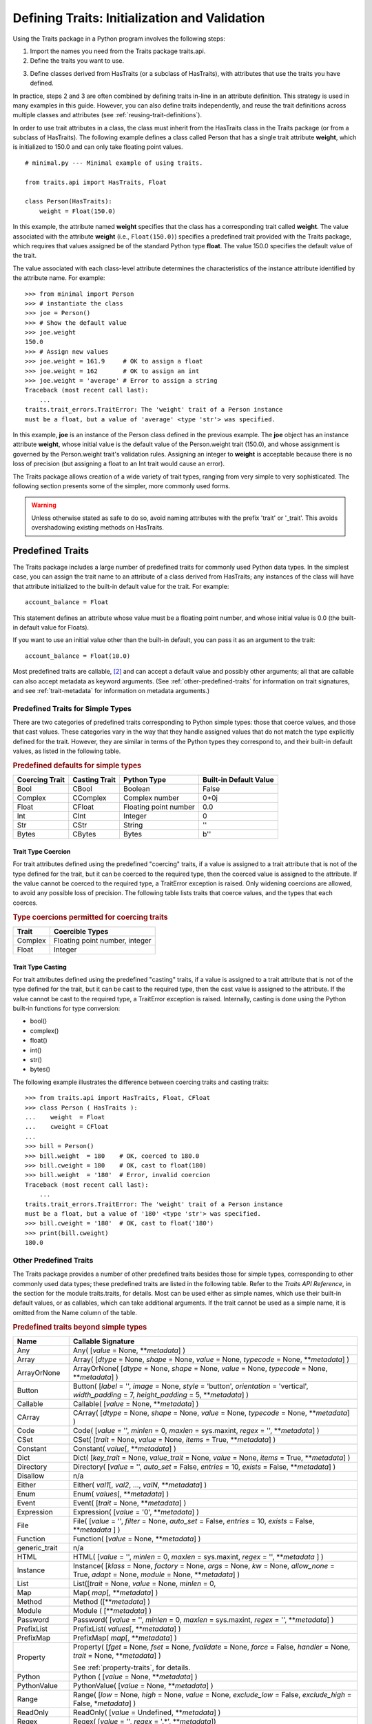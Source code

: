 .. index:: validation, using traits

.. _defining-traits-initialization-and-validation:

==============================================
Defining Traits: Initialization and Validation
==============================================

Using the Traits package in a Python program involves the following steps:

.. index:: importing Traits names, traits.api; importing from

1. Import the names you need from the Traits package traits.api.

2. Define the traits you want to use.

.. index:: HasTraits class

3. Define classes derived from HasTraits (or a subclass of HasTraits), with
   attributes that use the traits you have defined.

In practice, steps 2 and 3 are often combined by defining traits in-line
in an attribute definition. This strategy is used in many examples in this
guide. However, you can also define traits independently, and reuse the trait
definitions across multiple classes and attributes (see
:ref:`reusing-trait-definitions`).

In order to use trait attributes in a class, the class must inherit from the
HasTraits class in the Traits package (or from a subclass of HasTraits). The
following example defines a class called Person that has a single trait
attribute **weight**, which is initialized to 150.0 and can only take floating
point values.

.. index::
   single: examples; minimal

::

    # minimal.py --- Minimal example of using traits.

    from traits.api import HasTraits, Float

    class Person(HasTraits):
        weight = Float(150.0)

.. index:: attribute definition

In this example, the attribute named **weight** specifies that the class has a
corresponding trait called **weight**. The value associated with the attribute
**weight** (i.e., ``Float(150.0)``) specifies a predefined trait provided with
the Traits package, which requires that values assigned be of the standard
Python type **float**. The value 150.0 specifies the default value of the
trait.

The value associated with each class-level attribute determines the
characteristics of the instance attribute identified by the attribute name.
For example::

    >>> from minimal import Person
    >>> # instantiate the class
    >>> joe = Person()
    >>> # Show the default value
    >>> joe.weight
    150.0
    >>> # Assign new values
    >>> joe.weight = 161.9     # OK to assign a float
    >>> joe.weight = 162       # OK to assign an int
    >>> joe.weight = 'average' # Error to assign a string
    Traceback (most recent call last):
        ...
    traits.trait_errors.TraitError: The 'weight' trait of a Person instance
    must be a float, but a value of 'average' <type 'str'> was specified.

In this example, **joe** is an instance of the Person class defined in the
previous example. The **joe** object has an instance attribute **weight**,
whose initial value is the default value of the Person.weight trait (150.0),
and whose assignment is governed by the Person.weight trait's validation
rules. Assigning an integer to **weight** is acceptable because there is no
loss of precision (but assigning a float to an Int trait would cause an error).

The Traits package allows creation of a wide variety of trait types, ranging
from very simple to very sophisticated. The following section presents some of
the simpler, more commonly used forms.

.. warning:: Unless otherwise stated as safe to do so, avoid naming
   attributes with the prefix 'trait' or '_trait'. This avoids overshadowing
   existing methods on HasTraits.

.. index:: predefined traits

.. _predefined-traits:

Predefined Traits
-----------------
The Traits package includes a large number of predefined traits for commonly
used Python data types. In the simplest case, you can assign the trait name
to an attribute of a class derived from HasTraits; any instances of the class
will have that attribute initialized to the built-in default value for the
trait. For example::

    account_balance = Float

This statement defines an attribute whose value must be a floating point
number, and whose initial value is 0.0 (the built-in default value for Floats).

If you want to use an initial value other than the built-in default, you can
pass it as an argument to the trait::

    account_balance = Float(10.0)

Most predefined traits are callable, [2]_ and can accept a default value and
possibly other arguments; all that are callable can also accept metadata as
keyword arguments. (See :ref:`other-predefined-traits` for information on trait
signatures, and see :ref:`trait-metadata` for information on metadata
arguments.)

.. index:: simple types

.. _predefined-traits-for-simple-types:

Predefined Traits for Simple Types
``````````````````````````````````
There are two categories of predefined traits corresponding to Python simple
types: those that coerce values, and those that cast values. These categories
vary in the way that they handle assigned values that do not match the type
explicitly defined for the trait. However, they are similar in terms of the
Python types they correspond to, and their built-in default values, as listed
in the following table.

.. index::
   pair: types; casting
   pair: types; coercing
   pair: type; string
.. index:: Boolean type, Bool trait, CBool trait, Complex trait, CComplex trait
.. index:: Float trait, CFloat trait, Int trait, CInt trait
.. index:: integer type, floating point number type, complex number type
.. index:: Str trait, CStr trait, Bytes trait, CBytes trait

.. _predefined-defaults-for-simple-types-table:

.. rubric:: Predefined defaults for simple types

============== ============= ====================== ======================
Coercing Trait Casting Trait Python Type            Built-in Default Value
============== ============= ====================== ======================
Bool           CBool         Boolean                False
Complex        CComplex      Complex number         0+0j
Float          CFloat        Floating point number  0.0
Int            CInt          Integer                0
Str            CStr          String                 ''
Bytes          CBytes        Bytes                  b''
============== ============= ====================== ======================

.. index::
   pair: types; coercing

.. _trait-type-coercion:

Trait Type Coercion
:::::::::::::::::::
For trait attributes defined using the predefined "coercing"
traits, if a value is assigned to a trait attribute that is not of the type
defined for the trait, but it can be coerced to the required type, then the
coerced value is assigned to the attribute. If the value cannot be coerced to
the required type, a TraitError exception is raised. Only widening coercions
are allowed, to avoid any possible loss of precision. The following table
lists traits that coerce values, and the types that each coerces.

.. index::
   pair: types; coercing

.. _type-coercions-permitted-for-coercing-traits-table:

.. rubric:: Type coercions permitted for coercing traits

============= ===========================================
Trait         Coercible Types
============= ===========================================
Complex       Floating point number, integer
Float         Integer
============= ===========================================

.. index::
   pair: types; casting

.. _trait-type-casting:

Trait Type Casting
::::::::::::::::::
For trait attributes defined using the predefined "casting"
traits, if a value is assigned to a trait attribute that is not of the type
defined for the trait, but it can be cast to the required type, then the cast
value is assigned to the attribute. If the value cannot be cast to the required
type, a TraitError exception is raised. Internally, casting is done using the
Python built-in functions for type conversion:

* bool()
* complex()
* float()
* int()
* str()
* bytes()

.. index::
   single: examples; coercing vs. casting

The following example illustrates the difference between coercing traits and
casting traits::

    >>> from traits.api import HasTraits, Float, CFloat
    >>> class Person ( HasTraits ):
    ...    weight  = Float
    ...    cweight = CFloat
    ...
    >>> bill = Person()
    >>> bill.weight  = 180    # OK, coerced to 180.0
    >>> bill.cweight = 180    # OK, cast to float(180)
    >>> bill.weight  = '180'  # Error, invalid coercion
    Traceback (most recent call last):
        ...
    traits.trait_errors.TraitError: The 'weight' trait of a Person instance
    must be a float, but a value of '180' <type 'str'> was specified.
    >>> bill.cweight = '180'  # OK, cast to float('180')
    >>> print(bill.cweight)
    180.0


.. _other-predefined-traits:

Other Predefined Traits
```````````````````````
The Traits package provides a number of other predefined traits besides those
for simple types, corresponding to other commonly used data types; these
predefined traits are listed in the following table. Refer to  the
*Traits API Reference*, in the section for the module traits.traits,
for details. Most can be used either as simple names, which use their built-in
default values, or as callables, which can take additional arguments. If the
trait cannot be used as a simple name, it is omitted from the Name column of
the table.

.. index:: Any(), Array(), Button(), Callable(), CArray(), Code()
.. index:: CSet(), Constant(), Dict()
.. index:: Directory(), Disallow, Either(), Enum()
.. index:: Event(), Expression(), false, File()
.. index:: Instance(), List(), Method(), Module()
.. index:: Password(), Property(), Python()
.. index:: PythonValue(), Range(), ReadOnly(), Regex()
.. index:: Set() String(), This,
.. index:: ToolbarButton(), true, Tuple(), Type()
.. index:: undefined, UUID(), ValidatedTuple(), WeakRef()

.. _predefined-traits-beyond-simple-types-table:

.. rubric:: Predefined traits beyond simple types

+------------------+----------------------------------------------------------+
| Name             | Callable Signature                                       |
+==================+==========================================================+
| Any              | Any( [*value* = None, \*\*\ *metadata*] )                |
+------------------+----------------------------------------------------------+
| Array            | Array( [*dtype* = None, *shape* = None, *value* = None,  |
|                  | *typecode* = None, \*\*\ *metadata*] )                   |
+------------------+----------------------------------------------------------+
| ArrayOrNone      | ArrayOrNone( [*dtype* = None, *shape* = None,            |
|                  | *value* = None, *typecode* = None, \*\*\ *metadata*] )   |
+------------------+----------------------------------------------------------+
| Button           | Button( [*label* = '', *image* = None, *style* =         |
|                  | 'button', *orientation* = 'vertical', *width_padding* =  |
|                  | 7, *height_padding* = 5, \*\*\ *metadata*] )             |
+------------------+----------------------------------------------------------+
| Callable         | Callable( [*value* = None, \*\*\ *metadata*] )           |
+------------------+----------------------------------------------------------+
| CArray           | CArray( [*dtype* = None, *shape* = None, *value* = None, |
|                  | *typecode* = None, \*\*\ *metadata*] )                   |
+------------------+----------------------------------------------------------+
| Code             | Code( [*value* = '', *minlen* = 0, *maxlen* = sys.maxint,|
|                  | *regex* = '', \*\*\ *metadata*] )                        |
+------------------+----------------------------------------------------------+
| CSet             | CSet( [*trait* = None, *value* = None, *items* = True,   |
|                  | \*\*\ *metadata*] )                                      |
+------------------+----------------------------------------------------------+
| Constant         | Constant( *value*\ [, \*\*\ *metadata*] )                |
+------------------+----------------------------------------------------------+
| Dict             | Dict( [*key_trait* = None, *value_trait* = None,         |
|                  | *value* = None, *items* = True, \*\*\ *metadata*] )      |
+------------------+----------------------------------------------------------+
| Directory        | Directory( [*value* = '', *auto_set* = False, *entries* =|
|                  | 10, *exists* = False, \*\*\ *metadata*] )                |
+------------------+----------------------------------------------------------+
| Disallow         | n/a                                                      |
+------------------+----------------------------------------------------------+
| Either           | Either( *val1*\ [, *val2*, ..., *valN*,                  |
|                  | \*\*\ *metadata*] )                                      |
+------------------+----------------------------------------------------------+
| Enum             | Enum( *values*\ [, \*\*\ *metadata*] )                   |
+------------------+----------------------------------------------------------+
| Event            | Event( [*trait* = None, \*\*\ *metadata*] )              |
+------------------+----------------------------------------------------------+
| Expression       | Expression( [*value* = '0', \*\*\ *metadata*] )          |
+------------------+----------------------------------------------------------+
| File             | File( [*value* = '', *filter* = None, *auto_set* = False,|
|                  | *entries* = 10, *exists* = False,  \*\*\ *metadata* ] )  |
+------------------+----------------------------------------------------------+
| Function         | Function( [*value* = None, \*\*\ *metadata*] )           |
+------------------+----------------------------------------------------------+
| generic_trait    | n/a                                                      |
+------------------+----------------------------------------------------------+
| HTML             | HTML( [*value* = '', *minlen* = 0, *maxlen* = sys.maxint,|
|                  | *regex* = '',  \*\*\ *metadata* ] )                      |
+------------------+----------------------------------------------------------+
| Instance         | Instance( [*klass* = None, *factory* = None, *args* =    |
|                  | None, *kw* = None, *allow_none* = True, *adapt* = None,  |
|                  | *module* = None, \*\*\ *metadata*] )                     |
+------------------+----------------------------------------------------------+
| List             | List([*trait* = None, *value* = None, *minlen* = 0,      |
+------------------+----------------------------------------------------------+
| Map              | Map( *map*\ [, \*\*\ *metadata*] )                       |
+------------------+----------------------------------------------------------+
| Method           | Method ([\*\*\ *metadata*] )                             |
+------------------+----------------------------------------------------------+
| Module           | Module ( [\*\*\ *metadata*] )                            |
+------------------+----------------------------------------------------------+
| Password         | Password( [*value* = '', *minlen* = 0, *maxlen* =        |
|                  | sys.maxint, *regex* = '', \*\*\ *metadata*] )            |
+------------------+----------------------------------------------------------+
| PrefixList       | PrefixList( *values*\ [, \*\*\ *metadata*] )             |
+------------------+----------------------------------------------------------+
| PrefixMap        | PrefixMap( *map*\ [, \*\*\ *metadata*] )                 |
+------------------+----------------------------------------------------------+
| Property         | Property( [*fget* = None, *fset* = None, *fvalidate* =   |
|                  | None, *force* = False, *handler* = None, *trait* = None, |
|                  | \*\*\ *metadata*] )                                      |
|                  |                                                          |
|                  | See :ref:`property-traits`, for details.                 |
+------------------+----------------------------------------------------------+
| Python           | Python ( [*value* = None, \*\*\ *metadata*] )            |
+------------------+----------------------------------------------------------+
| PythonValue      | PythonValue( [*value* = None, \*\*\ *metadata*] )        |
+------------------+----------------------------------------------------------+
| Range            | Range( [*low* = None, *high* = None, *value* = None,     |
|                  | *exclude_low* = False, *exclude_high* = False,           |
|                  | \*\ *metadata*] )                                        |
+------------------+----------------------------------------------------------+
| ReadOnly         | ReadOnly( [*value* = Undefined, \*\*\ *metadata*] )      |
+------------------+----------------------------------------------------------+
| Regex            | Regex( [*value* = '', *regex* = '.\*', \*\*\ *metadata*])|
+------------------+----------------------------------------------------------+
| self             | n/a                                                      |
+------------------+----------------------------------------------------------+
| Set              | Set( [*trait* = None, *value* = None, *items* = True,    |
|                  | \*\*\ *metadata*] )                                      |
+------------------+----------------------------------------------------------+
| String           | String( [*value* = '', *minlen* = 0, *maxlen* =          |
|                  | sys.maxint, *regex* = '', \*\*\ *metadata*] )            |
+------------------+----------------------------------------------------------+
| Subclass         | Subclass( [*value* = None, *klass* = None, *allow_none* =|
|                  | True, \*\*\ *metadata*] )                                |
+------------------+----------------------------------------------------------+
| This             | n/a                                                      |
+------------------+----------------------------------------------------------+
| ToolbarButton    | ToolbarButton( [*label* = '', *image* = None, *style* =  |
|                  | 'toolbar', *orientation* = 'vertical', *width_padding* = |
|                  | 2, *height_padding* = 2, \*\*\ *metadata*] )             |
+------------------+----------------------------------------------------------+
| Tuple            | Tuple( [\*\ *traits*, \*\*\ *metadata*] )                |
+------------------+----------------------------------------------------------+
| Type             | Type( [*value* = None, *klass* = None, *allow_none* =    |
|                  | True, \*\*\ *metadata*] )                                |
+------------------+----------------------------------------------------------+
| Union            | Union( *val1*\ [, *val2*, ..., *valN*,                   |
|                  | \*\*\ *metadata*] )                                      |
+------------------+----------------------------------------------------------+
| UUID [3]_        | UUID( [\*\*\ *metadata*] )                               |
+------------------+----------------------------------------------------------+
| ValidatedTuple   | ValidatedTuple( [\*\ *traits*, *fvalidate* = None,       |
|                  | *fvalidate_info* = '' , \*\*\ *metadata*] )              |
+------------------+----------------------------------------------------------+
| WeakRef          | WeakRef( [*klass* = 'traits.HasTraits',                  |
|                  | *allow_none* = False, *adapt* = 'yes', \*\*\ *metadata*])|
+------------------+----------------------------------------------------------+

.. index:: This trait, self trait

.. _this-and-self:

This and self
:::::::::::::
A couple of predefined traits that merit special explanation are This and
**self**. They are intended for attributes whose values must be of the same
class (or a subclass) as the enclosing class. The default value of This is
None; the default value of **self** is the object containing the attribute.

.. index::
   pair: This trait; examples

The following is an example of using This::

    # this.py --- Example of This predefined trait

    from traits.api import HasTraits, This

    class Employee(HasTraits):
        manager = This

This example defines an Employee class, which has a **manager** trait
attribute, which accepts only other Employee instances as its value. It might
be more intuitive to write the following::

    # bad_self_ref.py --- Non-working example with self- referencing
    #                     class definition
    from traits.api import HasTraits, Instance
    class Employee(HasTraits):
        manager = Instance(Employee)

However, the Employee class is not fully defined at the time that the
**manager** attribute is defined. Handling this common design pattern is the
main reason for providing the This trait.

Note that if a trait attribute is defined using This on one class and is
referenced on an instance of a subclass, the This trait verifies values based
on the class on which it was defined. For example::

    >>> from traits.api import HasTraits, This
    >>> class Employee(HasTraits):
    ...    manager = This
    ...
    >>> class Executive(Employee):
    ...  pass
    ...
    >>> fred = Employee()
    >>> mary = Executive()
    >>> # The following is OK, because fred's manager can be an
    >>> # instance of Employee or any subclass.
    >>> fred.manager = mary
    >>> # This is also OK, because mary's manager can be an Employee
    >>> mary.manager = fred

.. index:: Map trait

.. _map:

Map
:::
The map trait ensures that the value assigned to a trait attribute
is a key of a specified dictionary, and also assigns the dictionary
value corresponding to that key to a shadow attribute.

.. index::
   pair: Map trait; examples

The following is an example of using Map::

    # map.py --- Example of Map predefined trait

    from traits.api import HasTraits, Map

    class Person(HasTraits):
        married = Map({'yes': 1, 'no': 0 }, default_value="yes")

This example defines a Person class which has a **married** trait
attribute which accepts values "yes" and "no". The default value
is set to "yes". The name of the shadow attribute is the name of
the Map attribute followed by an underscore, i.e ``married_``
Instantiating the class produces the following::

    >>> from traits.api import HasTraits, Map
    >>> bob = Person()
    >>> print(bob.married)
    yes
    >>> print(bob.married_)
    1

.. index:: PrefixMap trait

.. _prefixmap:

PrefixMap
:::::::::
Like Map, PrefixMap is created using a dictionary, but in this
case, the keys of the dictionary must be strings. Like PrefixList,
a string *v* is a valid value for the trait attribute if it is a prefix of
one and only one key *k* in the dictionary. The actual values assigned to
the trait attribute is *k*, and its corresponding mapped attribute is map[*k*].

.. index::
   pair: PrefixMap trait; examples

The following is an example of using PrefixMap::

    # prefixmap.py --- Example of PrefixMap predefined trait

    from traits.api import HasTraits, PrefixMap

    class Person(HasTraits):
        married = PrefixMap({'yes': 1, 'no': 0 }, default_value="yes")

This example defines a Person class which has a **married** trait
attribute which accepts values "yes" and "no" or any unique
prefix. The default value is set to "yes". The name of the shadow attribute
is the name of the PrefixMap attribute followed by an underscore, i.e ``married_``
Instantiating the class produces the following::

    >>> bob = Person()
    >>> print(bob.married)
    yes
    >>> print(bob.married_)
    1
    >>> bob.married = "n" # Setting a prefix
    >>> print(bob.married)
    no
    >>> print(bob.married_)
    0

.. index:: PrefixList trait

.. _prefixlist:

PrefixList
::::::::::
Ensures that a value assigned to the attribute is a member of a list of
specified string values, or is a unique prefix of one of those values.
The values that can be assigned to a trait attribute of type PrefixList
is the set of all strings supplied to the PrefixList constructor, as well
as any unique prefix of those strings. The actual value assigned to the
trait is limited to the set of complete strings assigned to the
PrefixList constructor.

.. index::
   pair: PrefixList trait; examples

The following is an example of using PrefixList::

    # prefixlist.py --- Example of PrefixList predefined trait

    from traits.api import HasTraits, PrefixList

    class Person(HasTraits):
        married = PrefixList(["yes", "no"])

This example defines a Person class which has a **married** trait
attribute which accepts values "yes" and "no" or any unique
prefix. Instantiating the class produces the following::

    >>> bob = Person()
    >>> print(bob.married)
    yes
    >>> bob.married = "n" # Setting a prefix
    >>> print(bob.married)
    no

.. index:: Either trait

.. _either:

Either
::::::
Another predefined trait that merits special explanation is Either. The
Either trait is intended for attributes that may take a value of more than
a single trait type, including None. The default value of Either is None, even
if None is not one of the types the user explicitly defines in the constructor,
but a different default value can be provided using the ``default`` argument.

.. index::
   pair: Either trait; examples

The following is an example of using Either::

    # either.py --- Example of Either predefined trait

    from traits.api import HasTraits, Either, Str

    class Employee(HasTraits):
        manager_name = Either(Str, None)

This example defines an Employee class, which has a **manager_name** trait
attribute, which accepts either an Str instance or None as its value, and
will raise a TraitError if a value of any other type is assigned. For example::

    >>> from traits.api import HasTraits, Either, Str
    >>> class Employee(HasTraits):
    ...     manager_name = Either(Str, None)
    ...
    >>> steven = Employee(manager_name="Jenni")
    >>> # Here steven's manager is named "Jenni"
    >>> steven.manager_name
    'Jenni'
    >>> eric = Employee(manager_name=None)
    >>> # Eric is the boss, so he has no manager.
    >>> eric.manager_name is None
    True
    >>> # Assigning a value that is neither a string nor None will fail.
    >>> steven.manager_name = 5
    traits.trait_errors.TraitError: The 'manager_name' trait of an Employee instance must be a string or None, but a value of 5 <type 'int'> was specified.

.. index:: Union trait

.. _union:

Union
::::::
The Union trait accepts a value that is considered valid by at least one
of the traits in its definition. It is a simpler and therefore less error-prone
alternative to the `Either` trait, which allows more complex constructs and
may sometimes exhibit mysterious validation behaviour. The Union trait however,
validates the value assigned to it against each of the traits in its definition
in the order they are defined. Union only accepts trait types or trait type
instances or None in its definition. Prefer to use Union over `Either` to
remain future proof.

.. index::
   pair: Union trait; examples

The following is an example of using Union::

    # union.py --- Example of Union predefined trait

    from traits.api import HasTraits, Union, Int, Float, Instance

    class Salary(HasTraits):
        basic = Float
        bonus = Float

    class Employee(HasTraits):
        manager_name = Union(Str, None)
        pay = Union(Instance(Salary), Float)

This example defines an Employee class, which has a **manager_name** trait
attribute, which accepts either an Str instance or None as its value, a
**salary** trait that accepts an instance of Salary or Float and will raise a
TraitError if a value of any other type is assigned. For example::

    >>> from traits.api import HasTraits, Either, Str
    >>> class Employee(HasTraits):
    ...     manager_name = Union(Str, None)
    ...
    >>> steven = Employee(manager_name="Jenni")
    >>> # Here steven's manager is named "Jenni"
    >>> # Assigning a value that is neither a string nor None will fail.
    >>> steven.manager_name = 5
    traits.trait_errors.TraitError: The 'manager_name' trait of an Employee instance must be a string or a None type, but a value of 5 <class 'int'> was specified.

The following example illustrates the difference between `Either` and `Union`::

    >>> from traits.api import HasTraits, Either, Union, Str
    >>> class IntegerClass(HasTraits):
    ...     primes = Either([2], None, {'3':6}, 5, 7, 11)
    ...
    >>> i = IntegerClass(primes=2) # Acceptable value, no error
    >>> i = IntegerClass(primes=4)
    traits.trait_errors.TraitError: The 'primes' trait of an IntegerClass instance must be 2 or None or 5 or 7 or 11 or '3', but a value of 4 <class 'int'> was specified.
    >>>
    >>> # But Union does not allow such declarations.
    >>> class IntegerClass(HasTraits):
    ...     primes = Union([2], None, {'3':6}, 5, 7, 11)
    ValueError: Union trait declaration expects a trait type or an instance of trait type or None, but got [2] instead


.. _migration_either_to_union:

.. rubric:: Migration from Either to Union

* Static default values are defined on Union via the **default_value**
  attribute, whereas Either uses the **default** attribute. The naming of
  **default_value** is consistent with other trait types.
  For example::

      Either(None, Str(), default="unknown")

  would be changed to::

      Union(None, Str(), default_value="unknown")

* If a default value is not defined, Union uses the default value from the
  first trait in its definition, whereas Either uses None.

  For example::

      Either(Int(), Float())

  has a default value of None. However None is not one of the allowed values.
  If the trait is later set to None from a non-None value, a validation error
  will occur.

  If the trait definition is changed to::

      Union(Int(), Float())

  Then the default value will be 0, which is the default value of the first
  trait.

  To keep None as the default, one could add None as the first item::

      Union(None, Int(), Float())

  With this, None also becomes one of the allowed values.

.. index:: multiple values, defining trait with

.. _list-of-possibl-values:

List of Possible Values
:::::::::::::::::::::::
You can define a trait whose possible values include disparate types. To do
this, use the predefined Enum trait, and pass it a list of all possible values.
The values must all be of simple Python data types, such as strings, integers,
and floats, but they do not have to be all of the same type. This list of
values can be a typical parameter list, an explicit (bracketed) list, or a
variable whose type is list. The first item in the list is used as the default
value.

.. index:: examples; list of values

A trait defined in this fashion can accept only values that are contained in
the list of permitted values. The default value is the first value specified;
it is also a valid value for assignment.
::

    >>> from traits.api import Enum, HasTraits, Str
    >>> class InventoryItem(HasTraits):
    ...    name  = Str # String value, default is ''
    ...    stock = Enum(None, 0, 1, 2, 3, 'many')
    ...            # Enumerated list, default value is
    ...            #'None'
    ...
    >>> hats = InventoryItem()
    >>> hats.name = 'Stetson'

    >>> print('%s: %s' % (hats.name, hats.stock))
    Stetson: None

    >>> hats.stock = 2      # OK
    >>> hats.stock = 'many' # OK
    >>> hats.stock = 4      # Error, value is not in \
    >>>                     # permitted list
    Traceback (most recent call last):
        ...
    traits.trait_errors.TraitError: The 'stock' trait of an InventoryItem
    instance must be None or 0 or 1 or 2 or 3 or 'many', but a value of 4
    <type 'int'> was specified.


This defines an :py:class:`InventoryItem` class, with two trait attributes,
**name**, and **stock**. The name attribute is simply a string. The **stock**
attribute has an initial value of None, and can be assigned the values None, 0,
1, 2, 3, and 'many'. The example then creates an instance of the InventoryItem
class named **hats**, and assigns values to its attributes.

When the list of possible values can change during the lifetime of the object,
one can specify **another trait** that holds the list of possible values::

    >>> from traits.api import Enum, HasTraits, List
    >>> class InventoryItem(HasTraits):
    ...    possible_stock_states = List([None, 0, 1, 2, 3, 'many'])
    ...    stock = Enum(0, values="possible_stock_states")
    ...            # Enumerated list, default value is 0. The list of
    ...            # allowed values is whatever possible_stock_states holds
    ...

    >>> hats = InventoryItem()
    >>> hats.stock
    0
    >>> hats.stock = 2      # OK
    >>> hats.stock = 4      # TraitError like above
    Traceback (most recent call last):
        ...
    traits.trait_errors.TraitError: The 'stock' trait of an InventoryItem
    instance must be None or 0 or 1 or 2 or 3 or 'many', but a value of 4
    <type 'int'> was specified.

    >>> hats.possible_stock_states.append(4)  # Add 4 to list of allowed values
    >>> hats.stock = 4      # OK


.. index:: metadata attributes; on traits

.. _trait-metadata:

Trait Metadata
--------------
Trait objects can contain metadata attributes, which fall into three categories:

* Internal attributes, which you can query but not set.
* Recognized attributes, which you can set to determine the behavior of the
  trait.
* Arbitrary attributes, which you can use for your own purposes.

You can specify values for recognized or arbitrary metadata attributes by
passing them as keyword arguments to callable traits. The value of each
keyword argument becomes bound to the resulting trait object as the value
of an attribute having the same name as the keyword.

.. index:: metadata attributes; internal

.. _internal-metadata-attributes:

Internal Metadata Attributes
````````````````````````````
The following metadata attributes are used internally by the Traits package,
and can be queried:

.. index:: array metadata attribute, default metadata attribute
.. index:: default_kind metadata attribute, delegate; metadata attribute
.. index:: inner_traits metadata attribute, parent metadata attribute
.. index:: prefix metadata attribute, trait_type metadata attribute
.. index:: type metadata attribute

* **array**: Indicates whether the trait is an array.
* **default**: Returns the default value for the trait, if known; otherwise it
  returns Undefined.
* **default_kind**: Returns a string describing the type of value returned by
  the default attribute for the trait. The possible values are:

  * ``value``: The default attribute returns the actual default value.
  * ``list``: A copy of the list default value.
  * ``dict``: A copy of the dictionary default value.
  * ``self``: The default value is the object the trait is bound to; the
    **default** attribute returns Undefined.
  * ``factory``: The default value is created by calling a factory; the
    **default** attribute returns Undefined.
  * ``method``: The default value is created by calling a method on the object
    the trait is bound to; the **default** attribute returns Undefined.

* **delegate**: The name of the attribute on this object that references the
  object that this object delegates to.
* **inner_traits**: Returns a tuple containing the "inner" traits
  for the trait. For most traits, this is empty, but for List and Dict traits,
  it contains the traits that define the items in the list or the keys and
  values in the dictionary.
* **parent**: The trait from which this one is derived.
* **prefix**: A prefix or substitution applied to the delegate attribute.
  See :ref:`deferring-traits` for details.
* **trait_type**: Returns the type of the trait, which is typically a handler
  derived from TraitType.
* **type**: One of the following, depending on the nature of the trait:

  * ``constant``
  * ``delegate``
  * ``event``
  * ``property``
  * ``trait``

.. index:: recognized metadata attributes, metadata attributes; recognized

.. _recognized-metadata-attributes:

Recognized Metadata Attributes
``````````````````````````````
The following metadata attributes are not predefined, but are recognized by
HasTraits objects:

.. index:: desc metadata attribute, editor metadata attribute
.. index:: label; metadata attribute, comparison_mode metadata attribute
.. index:: transient metadata attribute

* **desc**: A string describing the intended meaning of the trait. It is used
  in exception messages and fly-over help in user interface trait editors.
* **editor**: Specifies an instance of a subclass of TraitEditor to use when
  creating a user interface editor for the trait. Refer to the
  `TraitsUI User Manual
  <http://docs.enthought.com/traitsui/traitsui_user_manual/index.html>`_
  for more information on trait editors.
* **label**: A string providing a human-readable name for the trait. It is
  used to label trait attribute values in user interface trait editors.
* **comparison_mode**: Indicates when trait change notifications should be
  generated based upon the result of comparing the old and new values of a
  trait assignment. This should be a member of the
  :class:`~traits.constants.ComparisonMode` enumeration class.
* **transient**: A Boolean indicating that the trait value is not persisted
  when the object containing it is persisted. The default value for most
  predefined traits is False (the value will be persisted if its container is).
  You can set it to True for traits whose values you know you do not want to
  persist. Do not set it to True on traits where it is set internally to
  False, as doing so is likely to create unintended consequences. See
  :ref:`persistence` for more information.

Other metadata attributes may be recognized by specific predefined traits.

.. index:: metadata attributes; accessing

.. _accessing-metadata-attributes:

Accessing Metadata Attributes
`````````````````````````````
.. index::
   pair: examples; metadata attributes

Here is an example of setting trait metadata using keyword arguments::

    # keywords.py --- Example of trait keywords
    from traits.api import HasTraits, Str

    class Person(HasTraits):
        first_name = Str('',
                         desc='first or personal name',
                         label='First Name')
        last_name =  Str('',
                         desc='last or family name',
                         label='Last Name')

In this example, in a user interface editor for a Person object, the labels
"First Name" and "Last Name" would be used for entry
fields corresponding to the **first_name** and **last_name** trait attributes.
If the user interface editor supports rollover tips, then the **first_name**
field would display "first or personal name" when the user moves
the mouse over it; the last_name field would display "last or family
name" when moused over.

To get the value of a trait metadata attribute, you can use the trait() method
on a HasTraits object to get a reference to a specific trait, and then access
the metadata attribute::

    # metadata.py --- Example of accessing trait metadata attributes
    from traits.api import HasTraits, Int, List, Float, \
                                     Instance, Any, TraitType

    class Foo( HasTraits ): pass

    class Test( HasTraits ):
        i = Int(99)
        lf = List(Float)
        foo = Instance( Foo, () )
        any = Any( [1, 2, 3 ] )

    t = Test()

    print(t.trait( 'i' ).default)                      # 99
    print(t.trait( 'i' ).default_kind)                 # value
    print(t.trait( 'i' ).inner_traits)                 # ()
    print(t.trait( 'i' ).is_trait_type( Int ))         # True
    print(t.trait( 'i' ).is_trait_type( Float ))       # False

    print(t.trait( 'lf' ).default)                     # []
    print(t.trait( 'lf' ).default_kind)                # list
    print(t.trait( 'lf' ).inner_traits)
             # (<traits.traits.CTrait object at 0x01B24138>,)
    print(t.trait( 'lf' ).is_trait_type( List ))       # True
    print(t.trait( 'lf' ).is_trait_type( TraitType ))  # True
    print(t.trait( 'lf' ).is_trait_type( Float ))      # False
    print(t.trait( 'lf' ).inner_traits[0].is_trait_type( Float )) # True

    print(t.trait( 'foo' ).default)                    # <undefined>
    print(t.trait( 'foo' ).default_kind)               # factory
    print(t.trait( 'foo' ).inner_traits)               # ()
    print(t.trait( 'foo' ).is_trait_type( Instance ))  # True
    print(t.trait( 'foo' ).is_trait_type( List  ))     # False

    print(t.trait( 'any' ).default)                    # [1, 2, 3]
    print(t.trait( 'any' ).default_kind)               # list
    print(t.trait( 'any' ).inner_traits)               # ()
    print(t.trait( 'any' ).is_trait_type( Any ))       # True
    print(t.trait( 'any' ).is_trait_type( List ))      # False

.. rubric:: Footnotes
.. [2] Most callable predefined traits are classes, but a few are functions.
       The distinction does not make a difference unless you are trying to
       extend an existing predefined trait. See the *Traits API Reference* for
       details on particular traits, and see Chapter 5 for details on extending
       existing traits.
.. [3] Available in Python 2.5.

